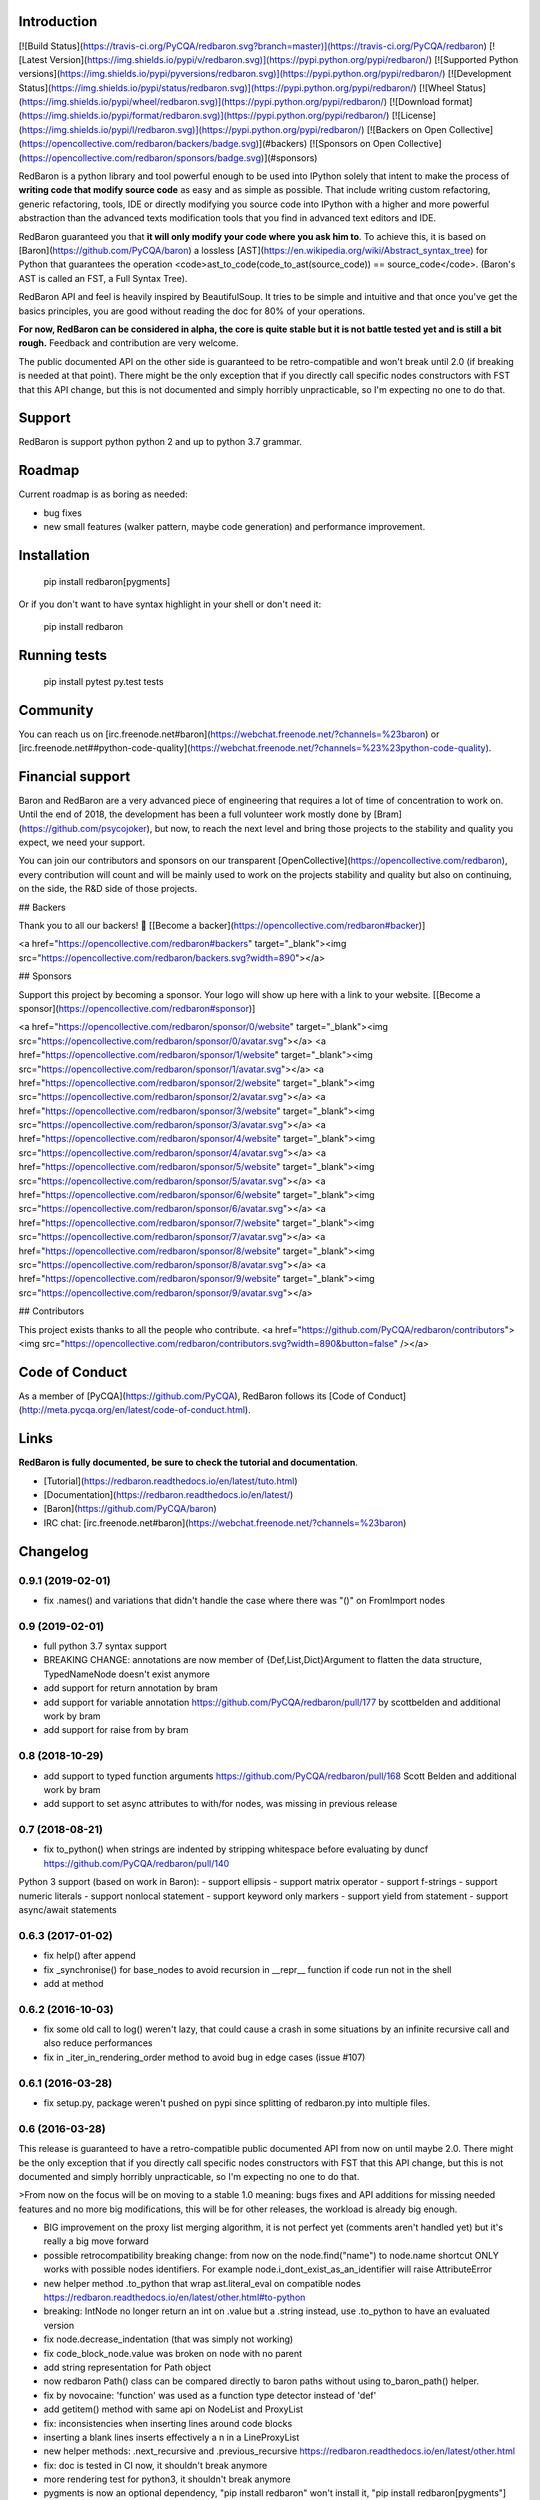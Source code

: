Introduction
============

[![Build Status](https://travis-ci.org/PyCQA/redbaron.svg?branch=master)](https://travis-ci.org/PyCQA/redbaron) [![Latest Version](https://img.shields.io/pypi/v/redbaron.svg)](https://pypi.python.org/pypi/redbaron/) [![Supported Python versions](https://img.shields.io/pypi/pyversions/redbaron.svg)](https://pypi.python.org/pypi/redbaron/) [![Development Status](https://img.shields.io/pypi/status/redbaron.svg)](https://pypi.python.org/pypi/redbaron/) [![Wheel Status](https://img.shields.io/pypi/wheel/redbaron.svg)](https://pypi.python.org/pypi/redbaron/) [![Download format](https://img.shields.io/pypi/format/redbaron.svg)](https://pypi.python.org/pypi/redbaron/) [![License](https://img.shields.io/pypi/l/redbaron.svg)](https://pypi.python.org/pypi/redbaron/)
[![Backers on Open Collective](https://opencollective.com/redbaron/backers/badge.svg)](#backers) 
[![Sponsors on Open Collective](https://opencollective.com/redbaron/sponsors/badge.svg)](#sponsors) 

RedBaron is a python library and tool powerful enough to be used into IPython
solely that intent to make the process of **writing code that modify source
code** as easy and as simple as possible. That include writing custom
refactoring, generic refactoring, tools, IDE or directly modifying you source
code into IPython with a higher and more powerful abstraction than the
advanced texts modification tools that you find in advanced text editors and
IDE.

RedBaron guaranteed you that **it will only modify your code where you ask him
to**. To achieve this, it is based on [Baron](https://github.com/PyCQA/baron)
a lossless [AST](https://en.wikipedia.org/wiki/Abstract_syntax_tree) for
Python that guarantees the operation <code>ast_to_code(code_to_ast(source_code)) == source_code</code>.
(Baron's AST is called an FST, a Full Syntax Tree).

RedBaron API and feel is heavily inspired by BeautifulSoup. It tries to be
simple and intuitive and that once you've get the basics principles, you are
good without reading the doc for 80% of your operations.

**For now, RedBaron can be considered in alpha, the core is quite stable but it
is not battle tested yet and is still a bit rough.** Feedback and contribution
are very welcome.

The public documented API on the other side is guaranteed to be
retro-compatible and won't break until 2.0 (if breaking is needed at that
point).
There might be the only exception that if you directly call specific nodes
constructors with FST that this API change, but this is not documented and
simply horribly unpracticable, so I'm expecting no one to do that.

Support
=======

RedBaron is support python python 2 and up to python 3.7 grammar.

Roadmap
=======

Current roadmap is as boring as needed:

* bug fixes
* new small features (walker pattern, maybe code generation) and performance improvement.

Installation
============

    pip install redbaron[pygments]

Or if you don't want to have syntax highlight in your shell or don't need it:

    pip install redbaron

Running tests
=============

    pip install pytest
    py.test tests

Community
=========

You can reach us on [irc.freenode.net#baron](https://webchat.freenode.net/?channels=%23baron) or [irc.freenode.net##python-code-quality](https://webchat.freenode.net/?channels=%23%23python-code-quality).

Financial support
=================

Baron and RedBaron are a very advanced piece of engineering that requires a lot
of time of concentration to work on. Until the end of 2018, the development
has been a full volunteer work mostly done by [Bram](https://github.com/psycojoker),
but now, to reach the next level and bring those projects to the stability and
quality you expect, we need your support.

You can join our contributors and sponsors on our transparent
[OpenCollective](https://opencollective.com/redbaron), every contribution will
count and will be mainly used to work on the projects stability and quality but
also on continuing, on the side, the R&D side of those projects.


## Backers

Thank you to all our backers! 🙏 [[Become a backer](https://opencollective.com/redbaron#backer)]

<a href="https://opencollective.com/redbaron#backers" target="_blank"><img src="https://opencollective.com/redbaron/backers.svg?width=890"></a>


## Sponsors

Support this project by becoming a sponsor. Your logo will show up here with a link to your website. [[Become a sponsor](https://opencollective.com/redbaron#sponsor)]

<a href="https://opencollective.com/redbaron/sponsor/0/website" target="_blank"><img src="https://opencollective.com/redbaron/sponsor/0/avatar.svg"></a>
<a href="https://opencollective.com/redbaron/sponsor/1/website" target="_blank"><img src="https://opencollective.com/redbaron/sponsor/1/avatar.svg"></a>
<a href="https://opencollective.com/redbaron/sponsor/2/website" target="_blank"><img src="https://opencollective.com/redbaron/sponsor/2/avatar.svg"></a>
<a href="https://opencollective.com/redbaron/sponsor/3/website" target="_blank"><img src="https://opencollective.com/redbaron/sponsor/3/avatar.svg"></a>
<a href="https://opencollective.com/redbaron/sponsor/4/website" target="_blank"><img src="https://opencollective.com/redbaron/sponsor/4/avatar.svg"></a>
<a href="https://opencollective.com/redbaron/sponsor/5/website" target="_blank"><img src="https://opencollective.com/redbaron/sponsor/5/avatar.svg"></a>
<a href="https://opencollective.com/redbaron/sponsor/6/website" target="_blank"><img src="https://opencollective.com/redbaron/sponsor/6/avatar.svg"></a>
<a href="https://opencollective.com/redbaron/sponsor/7/website" target="_blank"><img src="https://opencollective.com/redbaron/sponsor/7/avatar.svg"></a>
<a href="https://opencollective.com/redbaron/sponsor/8/website" target="_blank"><img src="https://opencollective.com/redbaron/sponsor/8/avatar.svg"></a>
<a href="https://opencollective.com/redbaron/sponsor/9/website" target="_blank"><img src="https://opencollective.com/redbaron/sponsor/9/avatar.svg"></a>

## Contributors

This project exists thanks to all the people who contribute. 
<a href="https://github.com/PyCQA/redbaron/contributors"><img src="https://opencollective.com/redbaron/contributors.svg?width=890&button=false" /></a>

Code of Conduct
===============

As a member of [PyCQA](https://github.com/PyCQA), RedBaron follows its [Code of Conduct](http://meta.pycqa.org/en/latest/code-of-conduct.html).

Links
=====

**RedBaron is fully documented, be sure to check the tutorial and documentation**.

* [Tutorial](https://redbaron.readthedocs.io/en/latest/tuto.html)
* [Documentation](https://redbaron.readthedocs.io/en/latest/)
* [Baron](https://github.com/PyCQA/baron)
* IRC chat: [irc.freenode.net#baron](https://webchat.freenode.net/?channels=%23baron)


Changelog
=========

0.9.1 (2019-02-01)
------------------

- fix .names() and variations that didn't handle the case where there was "()" on FromImport nodes

0.9 (2019-02-01)
----------------

- full python 3.7 syntax support

- BREAKING CHANGE: annotations are now member of {Def,List,Dict}Argument to flatten the data structure, TypedNameNode doesn't exist anymore
- add support for return annotation by bram
- add support for variable annotation https://github.com/PyCQA/redbaron/pull/177 by scottbelden and additional work by bram
- add support for raise from by bram

0.8 (2018-10-29)
----------------

- add support to typed function arguments https://github.com/PyCQA/redbaron/pull/168 Scott Belden and additional work by bram
- add support to set async attributes to with/for nodes, was missing in previous release

0.7 (2018-08-21)
----------------

- fix to_python() when strings are indented by stripping whitespace before evaluating by duncf https://github.com/PyCQA/redbaron/pull/140

Python 3 support (based on work in Baron):
- support ellipsis
- support matrix operator
- support f-strings
- support numeric literals
- support nonlocal statement
- support keyword only markers
- support yield from statement
- support async/await statements

0.6.3 (2017-01-02)
-----------------

- fix help() after append
- fix _synchronise() for base_nodes to avoid recursion in __repr__ function if code run not in the shell
- add at method

0.6.2 (2016-10-03)
----------------

- fix some old call to log() weren't lazy, that could cause a crash in some situations by an infinite recursive call and also reduce performances
- fix in _iter_in_rendering_order method to avoid bug in edge cases (issue #107)

0.6.1 (2016-03-28)
----------------

- fix setup.py, package weren't pushed on pypi since splitting of redbaron.py
  into multiple files.

0.6 (2016-03-28)
----------------

This release is guaranteed to have a retro-compatible public documented API
from now on until maybe 2.0.
There might be the only exception that if you directly call specific nodes
constructors with FST that this API change, but this is not documented and
simply horribly unpracticable, so I'm expecting no one to do that.

>From now on the focus will be on moving to a stable 1.0 meaning: bugs fixes and
API additions for missing needed features and no more big modifications, this
will be for other releases, the workload is already big enough.

- BIG improvement on the proxy list merging algorithm, it is not perfect yet (comments aren't handled yet) but it's really a big move forward
- possible retrocompatibility breaking change: from now on the node.find("name") to node.name shortcut ONLY works with possible nodes identifiers. For example node.i_dont_exist_as_an_identifier will raise AttributeError
- new helper method .to_python that wrap ast.literal_eval on compatible nodes https://redbaron.readthedocs.io/en/latest/other.html#to-python
- breaking: IntNode no longer return an int on .value but a .string instead, use .to_python to have an evaluated version
- fix node.decrease_indentation (that was simply not working)
- fix code_block_node.value was broken on node with no parent
- add string representation for Path object
- now redbaron Path() class can be compared directly to baron paths
  without using to_baron_path() helper.
- fix by novocaine: 'function' was used as a function type detector instead of 'def'
- add getitem() method with same api on NodeList and ProxyList
- fix: inconsistencies when inserting lines around code blocks
- inserting a blank lines inserts effectively a \n in a LineProxyList
- new helper methods: .next_recursive and .previous_recursive https://redbaron.readthedocs.io/en/latest/other.html
- fix: doc is tested in CI now, it shouldn't break anymore
- more rendering test for python3, it shouldn't break anymore
- pygments is now an optional dependency, "pip install redbaron" won't install it, "pip install redbaron[pygments"] will
- new node.next_intuitive and node.previous_intuitive methods for situations where .next/previous doesn't behave the way the user expect it https://redbaron.readthedocs.io/en/latest/other.html#next-intuitive-previous-intuitive

0.5.1 (2015-03-11)
------------------

- fix whitespace duplication when using .insert()
- DecoratorProxyList of the last method of a function wasn't handling correctly the indentation of its last endl token

0.5 (2015-01-31)
----------------

- fix index handling in get_absolute_bounding_box_of_attribute method in
  a LineProxyList
- pretty rendering of RedBaron repr in ipython notebook using _repr_html_, see:
  https://cloud.githubusercontent.com/assets/41827/5731132/65ff4c92-9b80-11e4-977c-0faebbf63415.png
- fix: RedBaron repr was crashing in bpython and in ipython notebook. The new
  behavior should be way more stable and never crash.
- new helpers .names, .modules, .full_path_modules for from_import node https://redbaron.readthedocs.io/en/latest/other.html#index-on-parent-raw
- add a node.index_on_parent_raw and make node.index_on_parent works has it
  should be intuitively according to the proxy list api https://redbaron.readthedocs.io/en/latest/other.html#index-on-parent-raw
- new helper methods: .insert_before and .insert_after https://redbaron.readthedocs.io/en/latest/other.html#insert-before-insert-after
- fix: some white space bugs in the merging algorithm of line proxy
- fix: on_attribute and parent were correctly set on newly added elements to
  the root node

0.4 (2014-12-11)
----------------

- compatibility with baron upstream (removal of def_argument_node and
  uniformisation of def_arguments structure)
- fix: long wasn't supported in redbaron (due to a bug in baron)

0.3 (2014-11-12)
----------------

- proxy lists, major improvement in the management of list of things
- .append_value is no more since it is useless now due to proxy lists
- .index has been renamed to .index_on_parent to be more coherent

0.2 (2014-09-23)
----------------

- for EVERY NODES in RedBaron, the automagic behavior when passing a string to
  modify an attribute has been done, this is HUGE improvement
  https://redbaron.readthedocs.io/en/latest/modifying.html#full-documentations
- it's now possible to use regex, globs, list/tuple and lambda (callable) in .find and
  .find_all, see https://redbaron.readthedocs.io/en/latest/querying.html#advanced-querying
- new method on node: .replace() to replace in place a node
  https://redbaron.readthedocs.io/en/latest/other.html#replace
- .map .filter and .apply are now documented https://redbaron.readthedocs.io/en/latest/other.html#map-filter-apply
- .edit() new helper method to launch a text editor on the selected node and
  replace the node with the modified code https://redbaron.readthedocs.io/en/latest/other.html#edit
- .root node attribute (property) that return the root node of the tree in which the
  node is stored https://redbaron.readthedocs.io/en/latest/other.html#root
- .index node attribute (property) that returns the index at which the node is
  store if it's store in a nodelist, None otherwise https://redbaron.readthedocs.io/en/latest/other.html#index
- setitem (a[x] = b) on nodelist now works as expected (accepting string, fst
  node and redbaron node)
- new method to handle indentation: .increase_indentation and .decrease_indentation https://redbaron.readthedocs.io/en/latest/other.html#increase-indentation-and-decrease-indentation
- various small bugfix
- we have one new contributor \o/ https://github.com/ze42
- to_node has been move to a class method of Node: Node.from_fst
- pretty print of nodes when using redbaron in a script

0.1 (2014-06-13)
----------------

- First release


